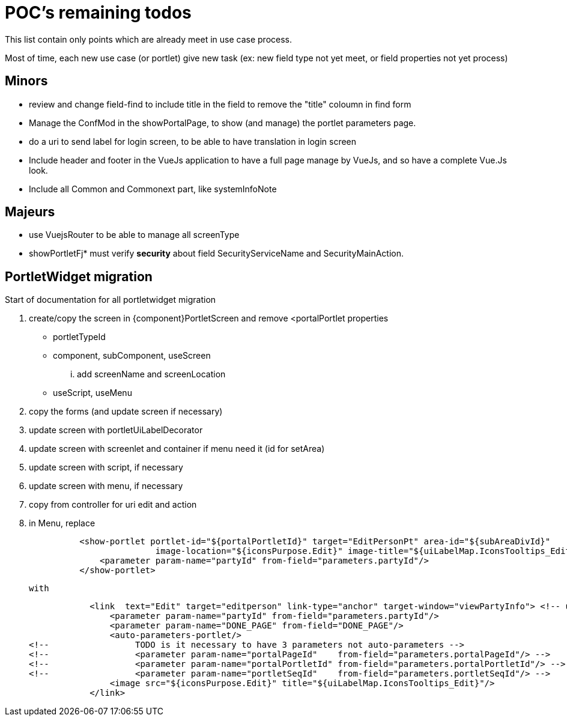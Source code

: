 ////
Licensed to the Apache Software Foundation (ASF) under one
or more contributor license agreements.  See the NOTICE file
distributed with this work for additional information
regarding copyright ownership.  The ASF licenses this file
to you under the Apache License, Version 2.0 (the
"License"); you may not use this file except in compliance
with the License.  You may obtain a copy of the License at

http://www.apache.org/licenses/LICENSE-2.0

Unless required by applicable law or agreed to in writing,
software distributed under the License is distributed on an
"AS IS" BASIS, WITHOUT WARRANTIES OR CONDITIONS OF ANY
KIND, either express or implied.  See the License for the
specific language governing permissions and limitations
under the License.
////
= POC's remaining todos
This list contain only points which are already meet in use case process.

Most of time, each new use case (or portlet) give new task (ex: new field type not yet meet, or field properties not yet process)

== Minors

* review and change field-find to include title in the field to remove the "title" coloumn in find form
* Manage the ConfMod in the showPortalPage, to show (and manage) the portlet parameters page.
* do a uri to send label for login screen, to be able to have translation in login screen
* Include header and footer in the VueJs application to have a full page manage by VueJs, and so have a complete Vue.Js look.
* Include all Common and Commonext part, like systemInfoNote

== Majeurs

* use VuejsRouter to be able to manage all screenType
* showPortletFj* must verify *security* about field SecurityServiceName and SecurityMainAction.

== PortletWidget migration
Start of documentation for all portletwidget migration

. create/copy the screen in {component}PortletScreen and remove <portalPortlet properties
  ** portletTypeId
  ** component, subComponent, useScreen
    ... add screenName and screenLocation
  ** useScript, useMenu
. copy the forms (and update screen if necessary)
. update screen with portletUiLabelDecorator
. update screen with screenlet and container if menu need it (id for setArea)
. update screen with script, if necessary
. update screen with menu, if necessary
. copy from controller for uri edit and action
. in Menu, replace
[source,XML]
          <show-portlet portlet-id="${portalPortletId}" target="EditPersonPt" area-id="${subAreaDivId}"
                         image-location="${iconsPurpose.Edit}" image-title="${uiLabelMap.IconsTooltips_Edit}">
              <parameter param-name="partyId" from-field="parameters.partyId"/>
          </show-portlet>

   with
[source,XML]
            <link  text="Edit" target="editperson" link-type="anchor" target-window="viewPartyInfo"> <!-- usage du target-window pourdonner l'id de destination -->
                <parameter param-name="partyId" from-field="parameters.partyId"/>
                <parameter param-name="DONE_PAGE" from-field="DONE_PAGE"/>
                <auto-parameters-portlet/>
<!--                 TODO is it necessary to have 3 parameters not auto-parameters -->
<!--                 <parameter param-name="portalPageId"    from-field="parameters.portalPageId"/> -->
<!--                 <parameter param-name="portalPortletId" from-field="parameters.portalPortletId"/> -->
<!--                 <parameter param-name="portletSeqId"    from-field="parameters.portletSeqId"/> -->
                <image src="${iconsPurpose.Edit}" title="${uiLabelMap.IconsTooltips_Edit}"/>
            </link>




